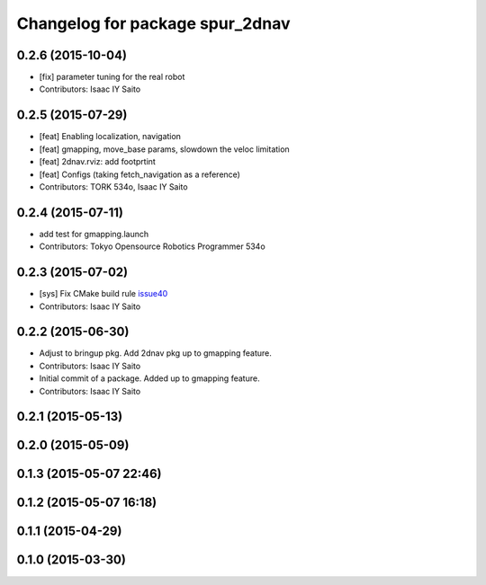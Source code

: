 ^^^^^^^^^^^^^^^^^^^^^^^^^^^^^^^^
Changelog for package spur_2dnav
^^^^^^^^^^^^^^^^^^^^^^^^^^^^^^^^

0.2.6 (2015-10-04)
------------------
* [fix] parameter tuning for the real robot
* Contributors: Isaac IY Saito

0.2.5 (2015-07-29)
------------------
* [feat] Enabling localization, navigation
* [feat] gmapping, move_base params, slowdown the veloc limitation
* [feat] 2dnav.rviz: add footprtint
* [feat] Configs (taking fetch_navigation as a reference)
* Contributors: TORK 534o, Isaac IY Saito

0.2.4 (2015-07-11)
------------------
* add test for gmapping.launch
* Contributors: Tokyo Opensource Robotics Programmer 534o

0.2.3 (2015-07-02)
------------------
* [sys] Fix CMake build rule `issue40 <https://github.com/tork-a/spur/pull/40>`_
* Contributors: Isaac IY Saito

0.2.2 (2015-06-30)
------------------
* Adjust to bringup pkg. Add 2dnav pkg up to gmapping feature.
* Contributors: Isaac IY Saito

* Initial commit of a package. Added up to gmapping feature.
* Contributors: Isaac IY Saito

0.2.1 (2015-05-13)
------------------

0.2.0 (2015-05-09)
------------------

0.1.3 (2015-05-07 22:46)
------------------------

0.1.2 (2015-05-07 16:18)
------------------------

0.1.1 (2015-04-29)
------------------

0.1.0 (2015-03-30)
------------------

